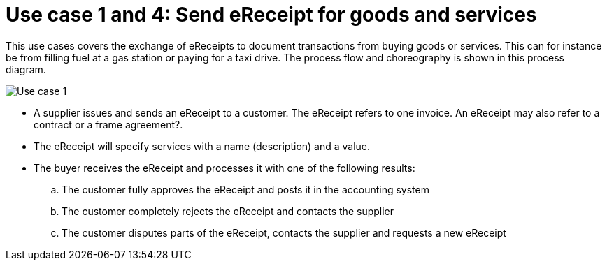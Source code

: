 
= Use case 1 and 4: Send eReceipt for goods and services

This use cases covers the exchange of eReceipts to document transactions from buying goods or services. This can for instance be from filling fuel at a gas station or paying for a taxi drive.
The process flow and choreography is shown in this process diagram.

image::../shared/images/Use-case-1.png[Use case 1, align="center"]

* A supplier issues and sends an eReceipt to a customer. The eReceipt refers to one invoice. An eReceipt may also refer to a contract or a frame agreement?. 
* The eReceipt will specify services with a name (description) and a value.
* The buyer receives the eReceipt and processes it with one of the following results:
  .. The customer fully approves the eReceipt and posts it in the accounting system
  .. The customer completely rejects the eReceipt and contacts the supplier
  .. The customer disputes parts of the eReceipt, contacts the supplier and requests a new eReceipt